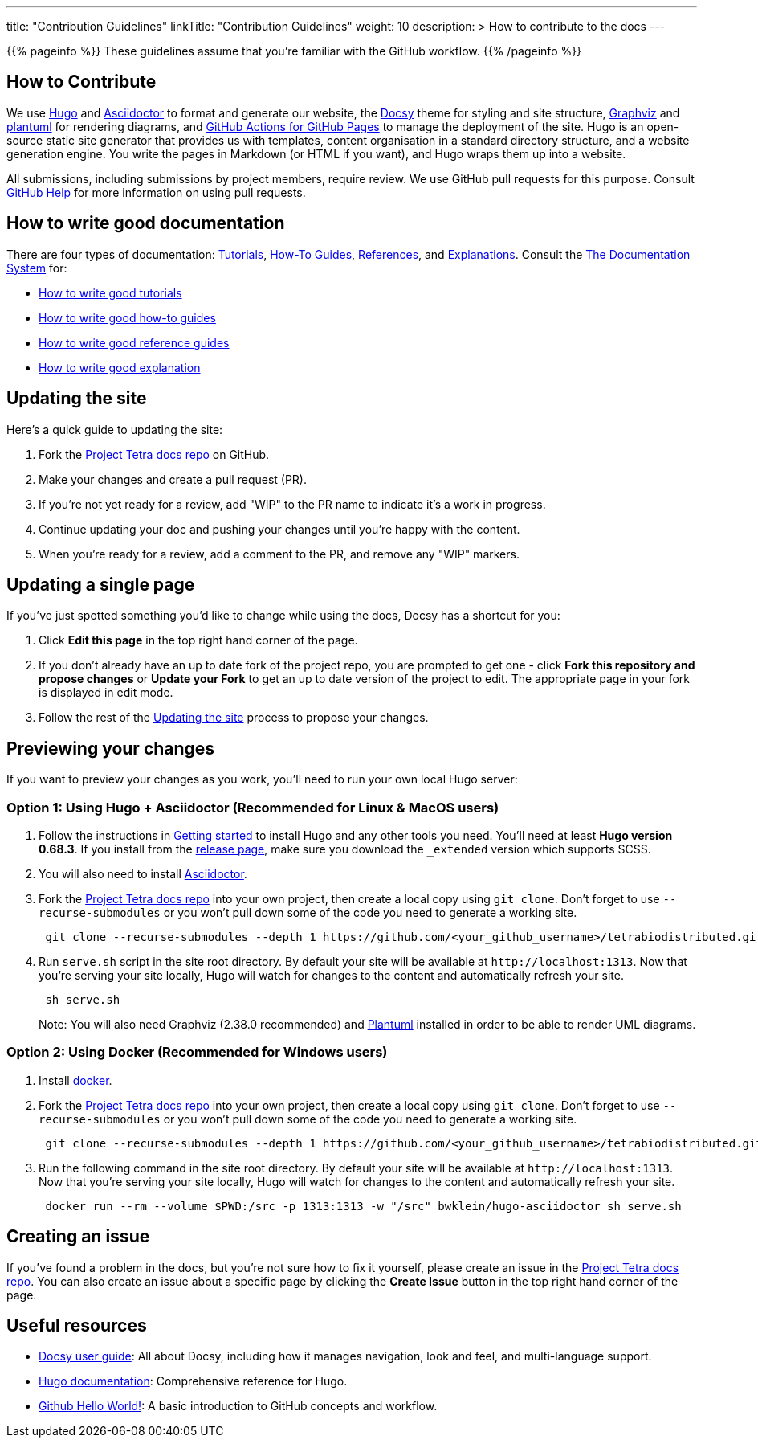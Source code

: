 
---
title: "Contribution Guidelines"
linkTitle: "Contribution Guidelines"
weight: 10
description: >
  How to contribute to the docs
---

{{% pageinfo %}}
These guidelines assume that you're familiar with the GitHub workflow.
{{% /pageinfo %}}

== How to Contribute

We use https://gohugo.io/[Hugo] and https://asciidoctor.org/[ Asciidoctor] to format and generate our website,
the https://github.com/google/docsy[Docsy] theme for styling and site structure,
https://graphviz.org/[Graphviz] and https://plantuml.com/[plantuml] for rendering diagrams,
and https://github.com/peaceiris/actions-gh-pages[GitHub Actions for GitHub Pages] to manage the deployment of the site.
Hugo is an open-source static site generator that provides us with templates,
content organisation in a standard directory structure, and a website generation engine.
You write the pages in Markdown (or HTML if you want), and Hugo wraps them up into a website.

All submissions, including submissions by project members, require review.
We use GitHub pull requests for this purpose.
Consult https://help.github.com/articles/about-pull-requests/[GitHub Help] for more information on using pull requests.

== How to write good documentation

There are four types of documentation: https://documentation.divio.com/tutorials[Tutorials], https://documentation.divio.com/how-to-guides/[How-To Guides], https://documentation.divio.com/reference/[References], and https://documentation.divio.com/explanation/#[Explanations].
Consult the https://documentation.divio.com/[The Documentation System] for:

* https://documentation.divio.com/tutorials/#how-to-write-good-tutorials[How to write good tutorials]
* https://documentation.divio.com/how-to-guides/#how-to-write-good-how-to-guides[How to write good how-to guides]
* https://documentation.divio.com/reference/#how-to-write-good-reference-guides[How to write good reference guides]
* https://documentation.divio.com/explanation/#how-to-write-good-explanation[How to write good explanation]

== Updating the site

Here's a quick guide to updating the site:

. Fork the https://github.com/tetrabiodistributed/tetrabiodistributed.github.io[Project Tetra docs repo] on GitHub.
. Make your changes and create a pull request (PR).
. If you're not yet ready for a review, add "WIP" to the PR name to indicate
  it's a work in progress.
. Continue updating your doc and pushing your changes until you're happy with
  the content.
. When you're ready for a review, add a comment to the PR, and remove any
  "WIP" markers.

== Updating a single page

If you've just spotted something you'd like to change while using the docs, Docsy has a shortcut for you:

. Click *Edit this page* in the top right hand corner of the page.
. If you don't already have an up to date fork of the project repo, you are prompted to get one - click *Fork this repository and propose changes* or *Update your Fork* to get an up to date version of the project to edit. The appropriate page in your fork is displayed in edit mode.
. Follow the rest of the <<#_updating_the_site, Updating the site>> process to propose your changes.

== Previewing your changes

If you want to preview your changes as you work, you'll need to run your own local Hugo server:

=== Option 1: Using Hugo + Asciidoctor (Recommended for Linux & MacOS users)

. Follow the instructions in https://gohugo.io/getting-started/installing/[Getting started] to install Hugo and any other tools you need. You'll need at least *Hugo version 0.68.3*.
  If you install from the https://github.com/gohugoio/hugo/releases[release page],
  make sure you download the `_extended` version which supports SCSS.
. You will also need to install https://asciidoctor.org/[Asciidoctor].
. Fork the https://github.com/tetrabiodistributed/tetrabiodistributed.github.io[Project Tetra docs repo] into your own project, then create a local copy using `git clone`. Don't forget to use `--recurse-submodules` or you won't pull down some of the code you need to generate a working site.
+
----
 git clone --recurse-submodules --depth 1 https://github.com/<your_github_username>/tetrabiodistributed.github.io.git
----

. Run `serve.sh` script in the site root directory. By default your site will be available at `+http://localhost:1313+`. Now that you're serving your site locally, Hugo will watch for changes to the content and automatically refresh your site.
+
----
 sh serve.sh
----

+
Note: You will also need Graphviz (2.38.0 recommended) and https://plantuml.com/download[Plantuml] installed in order to be able to render UML diagrams.

=== Option 2: Using Docker (Recommended for Windows users)

. Install https://www.docker.com/[docker].
. Fork the https://github.com/tetrabiodistributed/tetrabiodistributed.github.io[Project Tetra docs repo] into your own project, then create a local copy using `git clone`. Don't forget to use `--recurse-submodules` or you won't pull down some of the code you need to generate a working site.
+
----
 git clone --recurse-submodules --depth 1 https://github.com/<your_github_username>/tetrabiodistributed.github.io.git
----

. Run the following command in the site root directory. By default your site will be available at `+http://localhost:1313+`. Now that you're serving your site locally, Hugo will watch for changes to the content and automatically refresh your site.
+
----
 docker run --rm --volume $PWD:/src -p 1313:1313 -w "/src" bwklein/hugo-asciidoctor sh serve.sh
----

== Creating an issue

If you've found a problem in the docs, but you're not sure how to fix it yourself, please create an issue in the https://github.com/tetrabiodistributed/tetrabiodistributed.github.io/issues[Project Tetra docs repo]. You can also create an issue about a specific page by clicking the *Create Issue* button in the top right hand corner of the page.

== Useful resources

* https://www.docsy.dev/docs/[Docsy user guide]: All about Docsy, including how it manages navigation, look and feel, and multi-language support.
* https://gohugo.io/documentation/[Hugo documentation]: Comprehensive reference for Hugo.
* https://guides.github.com/activities/hello-world/[Github Hello World!]: A basic introduction to GitHub concepts and workflow.
